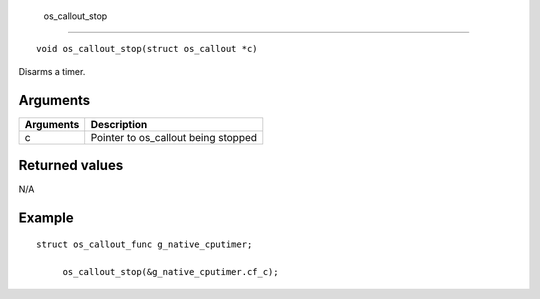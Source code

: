  os\_callout\_stop 
-------------------

::

    void os_callout_stop(struct os_callout *c)

Disarms a timer.

Arguments
^^^^^^^^^

+-------------+----------------------------------------+
| Arguments   | Description                            |
+=============+========================================+
| c           | Pointer to os\_callout being stopped   |
+-------------+----------------------------------------+

Returned values
^^^^^^^^^^^^^^^

N/A

Example
^^^^^^^

::

    struct os_callout_func g_native_cputimer;

         os_callout_stop(&g_native_cputimer.cf_c);
